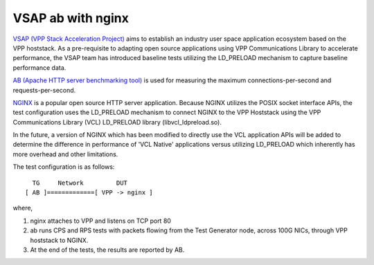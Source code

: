 VSAP ab with nginx
^^^^^^^^^^^^^^^^^^

`VSAP (VPP Stack Acceleration Project) <https://wiki.fd.io/view/VSAP>`_
aims to establish an industry user space application ecosystem based on
the VPP hoststack.  As a pre-requisite to adapting open source applications
using VPP Communications Library to accelerate performance, the VSAP team
has introduced baseline tests utilizing the LD_PRELOAD mechanism to capture
baseline performance data.

`AB (Apache HTTP server benchmarking tool) <https://httpd.apache.org/docs/2.4/programs/ab.html>`_
is used for measuring the maximum connections-per-second and requests-per-second.

`NGINX <https://www.nginx.com/>`_ is a popular open source HTTP server
application.  Because NGINX utilizes the POSIX socket interface APIs, the test
configuration uses the LD_PRELOAD mechanism to connect NGINX to the VPP
Hoststack using the VPP Communications Library (VCL) LD_PRELOAD library
(libvcl_ldpreload.so).

In the future, a version of NGINX which has been modified to
directly use the VCL application APIs will be added to determine the
difference in performance of 'VCL Native' applications versus utilizing
LD_PRELOAD which inherently has more overhead and other limitations.

The test configuration is as follows:

::

           TG     Network         DUT
         [ AB ]=============[ VPP -> nginx ]

where,

1. nginx attaches to VPP and listens on TCP port 80
2. ab runs CPS and RPS tests with packets flowing from the Test Generator node,
   across 100G NICs, through VPP hoststack to NGINX.
3. At the end of the tests, the results are reported by AB.
